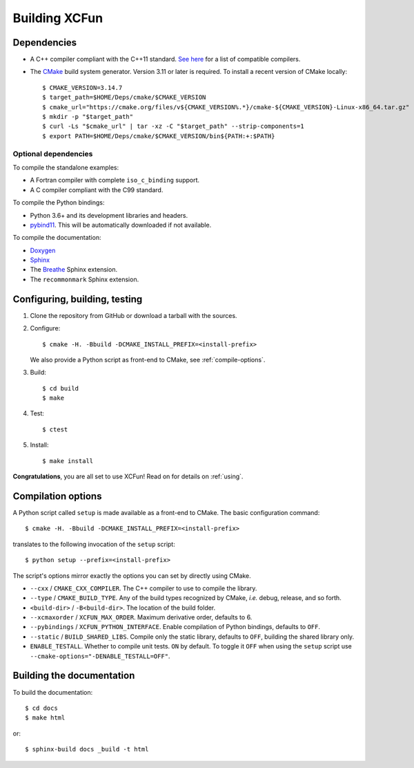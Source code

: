 .. _building:

Building XCFun
==============

.. _dependencies:

Dependencies
------------

- A C++ compiler compliant with the C++11 standard. `See here
  <https://en.cppreference.com/w/cpp/compiler_support#cpp11>`_ for a list of
  compatible compilers.
- The `CMake <https://cmake.org>`_ build system generator. Version 3.11 or later
  is required. To install a recent version of CMake locally::

    $ CMAKE_VERSION=3.14.7
    $ target_path=$HOME/Deps/cmake/$CMAKE_VERSION
    $ cmake_url="https://cmake.org/files/v${CMAKE_VERSION%.*}/cmake-${CMAKE_VERSION}-Linux-x86_64.tar.gz"
    $ mkdir -p "$target_path"
    $ curl -Ls "$cmake_url" | tar -xz -C "$target_path" --strip-components=1
    $ export PATH=$HOME/Deps/cmake/$CMAKE_VERSION/bin${PATH:+:$PATH}

Optional dependencies
~~~~~~~~~~~~~~~~~~~~~

To compile the standalone examples:

- A Fortran compiler with complete ``iso_c_binding`` support.
- A C compiler compliant with the C99 standard.

To compile the Python bindings:

- Python 3.6+ and its development libraries and headers.
- `pybind11 <https://pybind11.readthedocs.io>`_. This will be automatically
  downloaded if not available.

To compile the documentation:

- `Doxygen <http://doxygen.nl/>`_
- `Sphinx <https://www.sphinx-doc.org/en/master/index.html>`_
- The `Breathe <https://breathe.readthedocs.io>`_ Sphinx extension.
- The ``recommonmark`` Sphinx extension.

.. _confbuildtest:

Configuring, building, testing
------------------------------

1. Clone the repository from GitHub or download a tarball with the sources.
2. Configure::

     $ cmake -H. -Bbuild -DCMAKE_INSTALL_PREFIX=<install-prefix>

   We also provide a Python script as front-end to CMake, see :ref:`compile-options`.

3. Build::

     $ cd build
     $ make

4. Test::

     $ ctest

5. Install::

     $ make install

**Congratulations**, you are all set to use XCFun! Read on for details on :ref:`using`.

.. _compile-options:

Compilation options
-------------------

A Python script called ``setup`` is made available as a front-end to CMake. The basic configuration command::

  $ cmake -H. -Bbuild -DCMAKE_INSTALL_PREFIX=<install-prefix>

translates to the following invocation of the ``setup`` script::

  $ python setup --prefix=<install-prefix>

The script's options mirror exactly the options you can set by directly using CMake.

- ``--cxx`` / ``CMAKE_CXX_COMPILER``. The C++ compiler to use to compile the library.
- ``--type`` / ``CMAKE_BUILD_TYPE``. Any of the build types recognized by
  CMake, *i.e.* debug, release, and so forth.
- ``<build-dir>`` / ``-B<build-dir>``. The location of the build folder.
- ``--xcmaxorder`` / ``XCFUN_MAX_ORDER``. Maximum derivative order, defaults to 6.
- ``--pybindings`` / ``XCFUN_PYTHON_INTERFACE``. Enable compilation of Python
  bindings, defaults to ``OFF``.
- ``--static`` / ``BUILD_SHARED_LIBS``. Compile only the static library,
  defaults to ``OFF``, building the shared library only.
- ``ENABLE_TESTALL``. Whether to compile unit tests. ``ON`` by default. To
  toggle it ``OFF`` when using the ``setup`` script use
  ``--cmake-options="-DENABLE_TESTALL=OFF"``.

.. _building-docs:

Building the documentation
--------------------------

To build the documentation::

  $ cd docs
  $ make html

or::

  $ sphinx-build docs _build -t html
